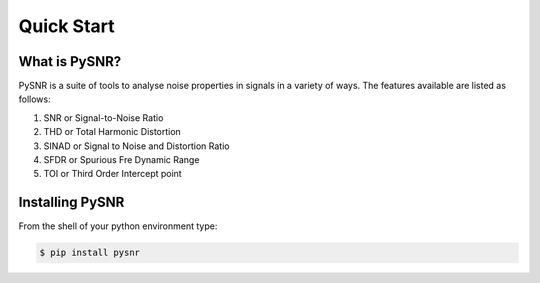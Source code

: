 Quick Start
=============

------------------
What is PySNR?
------------------

PySNR is a suite of tools to analyse noise properties in signals in a variety of ways. The features available are
listed as follows:

1. SNR or Signal-to-Noise Ratio
2. THD or Total Harmonic Distortion
3. SINAD or Signal to Noise and Distortion Ratio
4. SFDR or Spurious Fre Dynamic Range
5. TOI or Third Order Intercept point


------------------
Installing PySNR
------------------

From the shell of your python environment type:

.. code-block:: bash

    $ pip install pysnr